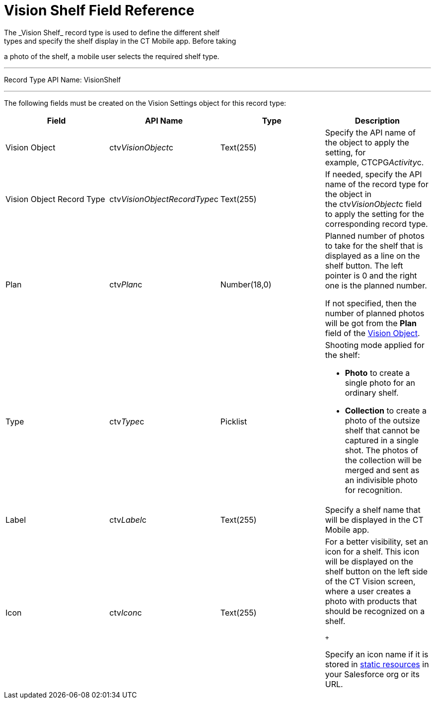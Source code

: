 = Vision Shelf Field Reference
The _Vision Shelf_ record type is used to define the different shelf
types and specify the shelf display in the CT Mobile app. Before taking
a photo of the shelf, a mobile user selects the required shelf type.

'''''

Record Type API Name: VisionShelf

'''''

The following fields must be created on the [.object]#Vision Settings#
object for this record type: +

[width="100%",cols="25%,25%,25%,25%",]
|===
|*Field* |*API Name* |*Type* |*Description*

|Vision Object |ctv__VisionObject__c |Text(255) |Specify the API name of
the object to apply the setting, for example, CTCPG__Activity__c. 

|Vision Object Record Type +
|[.apiobject]#ctv__VisionObjectRecordType__c# + |Text(255) + |If needed,
specify the API name of the record type for the object in
the [.apiobject]#ctv__VisionObject__c# field to apply the setting for
the corresponding record type. +

|Plan |ctv__Plan__c |Number(18,0) a|
Planned number of photos to take for the shelf that is displayed as a
line on the shelf button. The left pointer is 0 and the right one is the
planned number.

If not specified, then the number of planned photos will be got from the
*Plan* field of the
link:vision-object-field-reference-ir-2-9.html[Vision Object].

|Type |[.apiobject]#ctv__Type__c# |Picklist a|
Shooting mode applied for the shelf:

* *Photo* to create a single photo for an ordinary shelf.
* *Collection* to create a photo of the outsize shelf that cannot be
captured in a single shot. The photos of the collection will be merged
and sent as an indivisible photo for recognition.

|Label + |ctv__Label__c |Text(255) + |Specify a shelf name that will be
displayed in the CT Mobile app.

|Icon |ctv__Icon__c |Text(255) a|
For a better visibility, set an icon for a shelf. This icon will be
displayed on the shelf button on the left side of the CT Vision screen,
where a user creates a photo with products that should be recognized on
a shelf.

 +

Specify an icon name if it is stored in
https://help.salesforce.com/s/articleView?id=pages_static_resources.htm&language=en_US&type=5[static
resources] in your Salesforce org or its URL.

|===
